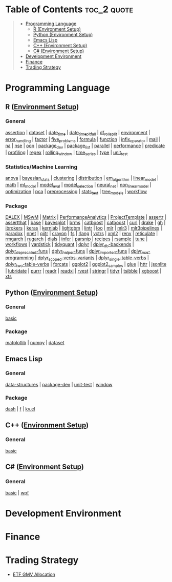 #+STARTUP: folded indent inlineimages latexpreview
#+PROPERTY: header-args:R :results output :colnames yes :exports both :session *R:notes*

* Table of Contents                                             :toc_2:quote:
#+BEGIN_QUOTE
- [[#programming-language][Programming Language]]
  - [[#r-environment-setup][R (Environment Setup)]]
  - [[#python-environment-setup][Python (Environment Setup)]]
  - [[#emacs-lisp][Emacs Lisp]]
  - [[#c-environment-setup][C++ (Environment Setup)]]
  - [[#c-environment-setup-1][C# (Environment Setup)]]
- [[#development-environment][Development Environment]]
- [[#finance][Finance]]
- [[#trading-strategy][Trading Strategy]]
#+END_QUOTE

* Programming Language

#+begin_src R :results silent :exports none
org_links <- function(sub_dir = "lang/r/general", collapse = " | ", package = FALSE) {
  dir <- glue::glue("~/Dropbox/repos/github/five-dots/notes/{sub_dir}")
  files <- fs::dir_ls(dir, recurse = TRUE, regexp = ".org$")

  links <- purrr::map_chr(files, function(file) {
    if (!stringr::str_ends(file, ".org")) return("")
    path <- stringr::str_extract(file, "(?<=notes\\/).*")
    name <- stringr::str_remove(tail(stringr::str_split(file, "/")[[1]], 1), ".org$")
    if (package) name <- glue::glue(" ={{{name}}}= ")
    glue::glue("[[file:./{path}][{name}]]")
  })
  chr <- paste(links, collapse = " | ")
  cat(chr, "\n")
}
#+end_src

** R ([[file:./lang/r/R_env.org][Environment Setup]])

*** General


#+begin_src R :results raw :exports results
org_links("lang/r/general")
#+end_src

#+RESULTS:
[[file:./lang/r/general/assertion.org][assertion]] | [[file:./lang/r/general/dataset.org][dataset]] | [[file:./lang/r/general/date_time.org][date_time]] | [[file:./lang/r/general/date_time_pitfall/date_time_pitfall.org][date_time_pitfall]] | [[file:./lang/r/general/df_roll_split/df_roll_split.org][df_roll_split]] | [[file:./lang/r/general/environment.org][environment]] | [[file:./lang/r/general/error_handling.org][error_handling]] | [[file:./lang/r/general/factor.org][factor]] | [[file:./lang/r/general/five_problems.org][five_problems]] | [[file:./lang/r/general/formula.org][formula]] | [[file:./lang/r/general/function.org][function]] | [[file:./lang/r/general/infix_operator/infix_operator.org][infix_operator]] | [[file:./lang/r/general/mail.org][mail]] | [[file:./lang/r/general/na/na.org][na]] | [[file:./lang/r/general/nse.org][nse]] | [[file:./lang/r/general/oop.org][oop]] | [[file:./lang/r/general/package_dev.org][package_dev]] | [[file:./lang/r/general/package_list.org][package_list]] | [[file:./lang/r/general/parallel.org][parallel]] | [[file:./lang/r/general/performance.org][performance]] | [[file:./lang/r/general/predicate.org][predicate]] | [[file:./lang/r/general/profiling.org][profiling]] | [[file:./lang/r/general/regex.org][regex]] | [[file:./lang/r/general/rolling_window.org][rolling_window]] | [[file:./lang/r/general/time_series.org][time_series]] | [[file:./lang/r/general/type.org][type]] | [[file:./lang/r/general/unit_test.org][unit_test]]

*** Statistics/Machine Learning

#+begin_src R :results raw :exports results
org_links("lang/r/stats")
#+end_src

#+RESULTS:
[[file:./lang/r/stats/anova.org][anova]] | [[file:./lang/r/stats/bayesian_stats.org][bayesian_stats]] | [[file:./lang/r/stats/clustering.org][clustering]] | [[file:./lang/r/stats/distribution.org][distribution]] | [[file:./lang/r/stats/em_algorithm.org][em_algorithm]] | [[file:./lang/r/stats/linear_model.org][linear_model]] | [[file:./lang/r/stats/math.org][math]] | [[file:./lang/r/stats/ml_model.org][ml_model]] | [[file:./lang/r/stats/model_eval.org][model_eval]] | [[file:./lang/r/stats/model_selection.org][model_selection]] | [[file:./lang/r/stats/neural_net.org][neural_net]] | [[file:./lang/r/stats/non_linear_model.org][non_linear_model]] | [[file:./lang/r/stats/optimization.org][optimization]] | [[file:./lang/r/stats/pca.org][pca]] | [[file:./lang/r/stats/preprocessing.org][preprocessing]] | [[file:./lang/r/stats/stats_test.org][stats_test]] | [[file:./lang/r/stats/tree_models.org][tree_models]] | [[file:./lang/r/stats/workflow.org][workflow]]

*** Package

#+begin_src R :results raw :exports results
org_links("lang/r/package")
#+end_src

#+RESULTS:
[[file:./lang/r/package/DALEX/DALEX.org][DALEX]] | [[file:./lang/r/package/MSwM/MSwM.org][MSwM]] | [[file:./lang/r/package/Matrix.org][Matrix]] | [[file:./lang/r/package/PerformanceAnalytics.org][PerformanceAnalytics]] | [[file:./lang/r/package/ProjectTemplate/ProjectTemplate.org][ProjectTemplate]] | [[file:./lang/r/package/assertr.org][assertr]] | [[file:./lang/r/package/assertthat.org][assertthat]] | [[file:./lang/r/package/base.org][base]] | [[file:./lang/r/package/bayesplot/bayesplot.org][bayesplot]] | [[file:./lang/r/package/brms/brms.org][brms]] | [[file:./lang/r/package/catboost/catboost.org][catboost]] | [[file:./lang/r/package/catboost.org][catboost]] | [[file:./lang/r/package/curl.org][curl]] | [[file:./lang/r/package/drake/drake.org][drake]] | [[file:./lang/r/package/gh.org][gh]] | [[file:./lang/r/package/ibrokers.org][ibrokers]] | [[file:./lang/r/package/keras/keras.org][keras]] | [[file:./lang/r/package/kernlab.org][kernlab]] | [[file:./lang/r/package/lightgbm.org][lightgbm]] | [[file:./lang/r/package/lintr.org][lintr]] | [[file:./lang/r/package/loo.org][loo]] | [[file:./lang/r/package/mlr/mlr.org][mlr]] | [[file:./lang/r/package/mlr/mlr3.org][mlr3]] | [[file:./lang/r/package/mlr/mlr3pipelines.org][mlr3pipelines]] | [[file:./lang/r/package/mlr/paradox.org][paradox]] | [[file:./lang/r/package/nnet.org][nnet]] | [[file:./lang/r/package/qiitr.org][qiitr]] | [[file:./lang/r/package/r-lib/crayon.org][crayon]] | [[file:./lang/r/package/r-lib/fs.org][fs]] | [[file:./lang/r/package/r-lib/rlang.org][rlang]] | [[file:./lang/r/package/r-lib/vctrs.org][vctrs]] | [[file:./lang/r/package/r-lib/xml2.org][xml2]] | [[file:./lang/r/package/renv/renv.org][renv]] | [[file:./lang/r/package/reticulate.org][reticulate]] | [[file:./lang/r/package/rmgarch.org][rmgarch]] | [[file:./lang/r/package/rugarch.org][rugarch]] | [[file:./lang/r/package/tidymodels/dials.org][dials]] | [[file:./lang/r/package/tidymodels/infer.org][infer]] | [[file:./lang/r/package/tidymodels/parsnip.org][parsnip]] | [[file:./lang/r/package/tidymodels/recipes.org][recipes]] | [[file:./lang/r/package/tidymodels/rsample.org][rsample]] | [[file:./lang/r/package/tidymodels/tune.org][tune]] | [[file:./lang/r/package/tidymodels/workflows.org][workflows]] | [[file:./lang/r/package/tidymodels/yardstick.org][yardstick]] | [[file:./lang/r/package/tidyquant/tidyquant.org][tidyquant]] | [[file:./lang/r/package/tidyverse/dplyr/dplyr.org][dplyr]] | [[file:./lang/r/package/tidyverse/dplyr/dplyr_db-backends.org][dplyr_db-backends]] | [[file:./lang/r/package/tidyverse/dplyr/dplyr_deprecated-funs.org][dplyr_deprecated-funs]] | [[file:./lang/r/package/tidyverse/dplyr/dplyr_helper-funs.org][dplyr_helper-funs]] | [[file:./lang/r/package/tidyverse/dplyr/dplyr_imported-funs.org][dplyr_imported-funs]] | [[file:./lang/r/package/tidyverse/dplyr/dplyr_nse-programming.org][dplyr_nse-programming]] | [[file:./lang/r/package/tidyverse/dplyr/dplyr_scoped-verbs-variants.org][dplyr_scoped-verbs-variants]] | [[file:./lang/r/package/tidyverse/dplyr/dplyr_single-table-verbs.org][dplyr_single-table-verbs]] | [[file:./lang/r/package/tidyverse/dplyr/dplyr_two-table-verbs.org][dplyr_two-table-verbs]] | [[file:./lang/r/package/tidyverse/forcats.org][forcats]] | [[file:./lang/r/package/tidyverse/ggplot2/ggplot2.org][ggplot2]] | [[file:./lang/r/package/tidyverse/ggplot2/ggplot2_samples.org][ggplot2_samples]] | [[file:./lang/r/package/tidyverse/glue.org][glue]] | [[file:./lang/r/package/tidyverse/httr.org][httr]] | [[file:./lang/r/package/tidyverse/jsonlite.org][jsonlite]] | [[file:./lang/r/package/tidyverse/lubridate.org][lubridate]] | [[file:./lang/r/package/tidyverse/purrr.org][purrr]] | [[file:./lang/r/package/tidyverse/readr.org][readr]] | [[file:./lang/r/package/tidyverse/readxl.org][readxl]] | [[file:./lang/r/package/tidyverse/rvest.org][rvest]] | [[file:./lang/r/package/tidyverse/stringr.org][stringr]] | [[file:./lang/r/package/tidyverse/tidyr.org][tidyr]] | [[file:./lang/r/package/tsibble.org][tsibble]] | [[file:./lang/r/package/xgboost/xgboost.org][xgboost]] | [[file:./lang/r/package/xts.org][xts]]

** Python ([[file:./lang/python/python_env.org][Environment Setup]])
*** General

#+begin_src R :results raw :exports results
org_links("lang/python/general")
#+end_src

#+RESULTS:
[[file:./lang/python/general/basic.org][basic]]

*** Package

#+begin_src R :results raw :exports results
org_links("lang/python/package")
#+end_src

#+RESULTS:
[[file:./lang/python/package/matplotlib.org][matplotlib]] | [[file:./lang/python/package/numpy.org][numpy]] | [[file:./lang/python/package/scikit-learn/dataset.org][dataset]]

** Emacs Lisp
*** General

#+begin_src R :results raw :exports results
org_links("lang/emacs-lisp/general")
#+end_src

#+RESULTS:
[[file:./lang/emacs-lisp/general/data-structures.org][data-structures]] | [[file:./lang/emacs-lisp/general/package-dev.org][package-dev]] | [[file:./lang/emacs-lisp/general/unit-test.org][unit-test]] | [[file:./lang/emacs-lisp/general/window.org][window]]

*** Package

#+begin_src R :results raw :exports results
org_links("lang/emacs-lisp/package")
#+end_src

#+RESULTS:
[[file:./lang/emacs-lisp/package/dash.org][dash]] | [[file:./lang/emacs-lisp/package/f.org][f]] | [[file:./lang/emacs-lisp/package/kv.el.org][kv.el]]

** C++ ([[file:./lang/cpp/cpp_env.org][Environment Setup]])
*** General

#+begin_src R :results raw :exports results
org_links("lang/cpp/general")
#+end_src

#+RESULTS:
[[file:./lang/cpp/general/basic.org][basic]]
** C# ([[file:./lang/csharp/csharp.org][Environment Setup]])
*** General

#+begin_src R :results raw :exports results
org_links("lang/csharp/general")
#+end_src

#+RESULTS:
[[file:./lang/csharp/general/basic.org][basic]] | [[file:./lang/csharp/general/wpf.org][wpf]]

* Development Environment
* Finance
* Trading Strategy

- [[https://github.com/five-dots/etf-gmv-strat][ETF GMV Allocation]]
